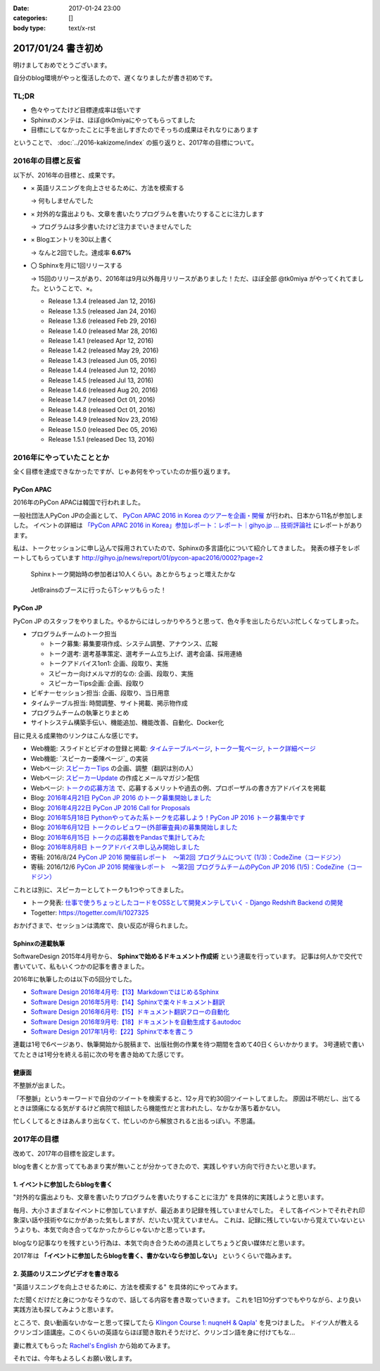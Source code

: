 :date: 2017-01-24 23:00
:categories: []
:body type: text/x-rst

=====================
2017/01/24 書き初め
=====================

明けましておめでとうございます。

自分のblog環境がやっと復活したので、遅くなりましたが書き初めです。

.. figure:: ginjou.jpg

TL;DR
========

* 色々やってたけど目標達成率は低いです
* Sphinxのメンテは、ほぼ@tk0miyaにやってもらってました
* 目標にしてなかったことに手を出しすぎたのでそっちの成果はそれなりにあります

ということで、 :doc:`../2016-kakizome/index` の振り返りと、2017年の目標について。

2016年の目標と反省
===================

以下が、2016年の目標と、成果です。

* × 英語リスニングを向上させるために、方法を模索する

  -> 何もしませんでした

* × 対外的な露出よりも、文章を書いたりプログラムを書いたりすることに注力します

  -> プログラムは多少書いたけど注力までいきませんでした

* × Blogエントリを30以上書く

  -> なんと2回でした。達成率 **6.67%**

* 〇 Sphinxを月に1回リリースする

  -> 15回のリリースがあり、2016年は9月以外毎月リリースがありました！ただ、ほぼ全部 @tk0miya がやってくれてました。ということで、×。

  * Release 1.3.4 (released Jan 12, 2016)
  * Release 1.3.5 (released Jan 24, 2016)
  * Release 1.3.6 (released Feb 29, 2016)
  * Release 1.4.0 (released Mar 28, 2016)
  * Release 1.4.1 (released Apr 12, 2016)
  * Release 1.4.2 (released May 29, 2016)
  * Release 1.4.3 (released Jun 05, 2016)
  * Release 1.4.4 (released Jun 12, 2016)
  * Release 1.4.5 (released Jul 13, 2016)
  * Release 1.4.6 (released Aug 20, 2016)
  * Release 1.4.7 (released Oct 01, 2016)
  * Release 1.4.8 (released Oct 01, 2016)
  * Release 1.4.9 (released Nov 23, 2016)
  * Release 1.5.0 (released Dec 05, 2016)
  * Release 1.5.1 (released Dec 13, 2016)

2016年にやっていたこととか
============================

全く目標を達成できなかったですが、じゃあ何をやっていたのか振り返ります。

PyCon APAC
-----------------

2016年のPyCon APACは韓国で行われました。

一般社団法人PyCon JPの企画として、 `PyCon APAC 2016 in Korea のツアーを企画・開催`_ が行われ、日本から11名が参加しました。
イベントの詳細は `「PyCon APAC 2016 in Korea」参加レポート：レポート｜gihyo.jp … 技術評論社`_ にレポートがあります。

私は、トークセッションに申し込んで採用されていたので、Sphinxの多言語化について紹介してきました。
発表の様子をレポートしてもらっています http://gihyo.jp/news/report/01/pycon-apac2016/0002?page=2

.. figure:: pyconapac2016-sphinx-talk.jpg
   :target: https://twitter.com/shimizukawa/status/764678449382367233
   :width: 300px

   Sphinxトーク開始時の参加者は10人くらい。あとからちょっと増えたかな

.. figure:: pycharm-tshirts.jpg
   :target: https://twitter.com/shimizukawa/status/764783580144738305
   :width: 300px

   JetBrainsのブースに行ったらTシャツもらった！

.. _PyCon APAC 2016 in Korea のツアーを企画・開催: http://pyconjp.blogspot.jp/2016/04/pycon-apac-2016-in-korea.html
.. _「PyCon APAC 2016 in Korea」参加レポート：レポート｜gihyo.jp … 技術評論社: http://gihyo.jp/news/report/01/pycon-apac2016


PyCon JP
-----------------

PyCon JP のスタッフをやりました。やるからにはしっかりやろうと思って、色々手を出したらだいぶ忙しくなってしまった。

- プログラムチームのトーク担当

  - トーク募集: 募集要項作成、システム調整、アナウンス、広報
  - トーク選考: 選考基準策定、選考チーム立ち上げ、選考会議、採用連絡
  - トークアドバイス1on1: 企画、段取り、実施
  - スピーカー向けメルマガ的なの: 企画、段取り、実施
  - スピーカーTips企画: 企画、段取り

- ビギナーセッション担当: 企画、段取り、当日用意
- タイムテーブル担当: 時間調整、サイト掲載、掲示物作成
- プログラムチームの執筆とりまとめ
- サイトシステム構築手伝い、機能追加、機能改善、自動化、Docker化


目に見える成果物のリンクはこんな感じです。

- Web機能: スライドとビデオの登録と掲載: `タイムテーブルページ`_, `トーク一覧ページ`_, `トーク詳細ページ`_
- Web機能: `スピーカー委陳ページ`_ の実装
- Webページ: `スピーカーTips`_ の企画、調整（翻訳は別の人）
- Webページ: `スピーカーUpdate`_ の作成とメールマガジン配信
- Webページ: `トークの応募方法`_ で、応募するメリットや過去の例、プロポーザルの書き方アドバイスを掲載
- Blog: `2016年4月21日 PyCon JP 2016 のトーク募集開始しました`_
- Blog: `2016年4月22日 PyCon JP 2016 Call for Proposals`_
- Blog: `2016年5月18日 Pythonやってみた系トークを応募しよう！PyCon JP 2016 トーク募集中です`_
- Blog: `2016年6月12日 トークのレビュワー(外部審査員)の募集開始しました`_
- Blog: `2016年6月15日 トークの応募数をPandasで集計してみた`_
- Blog: `2016年8月8日 トークアドバイス申し込み開始しました`_
- 寄稿: 2016/8/24 `PyCon JP 2016 開催前レポート　～第2回 プログラムについて (1/3)：CodeZine（コードジン）`_
- 寄稿: 2016/12/6 `PyCon JP 2016 開催後レポート　～第2回 プログラムチームのPyCon JP 2016 (1/5)：CodeZine（コードジン）`_

これとは別に、スピーカーとしてトークも1つやってきました。

- トーク発表: `仕事で使うちょっとしたコードをOSSとして開発メンテしていく - Django Redshift Backend の開発`_
- Togetter: https://togetter.com/li/1027325

おかげさまで、セッションは満席で、良い反応が得られました。


.. _2016年4月21日 PyCon JP 2016 のトーク募集開始しました: http://pyconjp.blogspot.jp/2016/04/pycon-jp-2016-call-for-talk-proposal.html
.. _2016年4月22日 PyCon JP 2016 Call for Proposals: http://pyconjp.blogspot.jp/2016/04/pycon-jp-2016-call-for-talk-proposal-en.html
.. _2016年5月18日 Pythonやってみた系トークを応募しよう！PyCon JP 2016 トーク募集中です: http://pyconjp.blogspot.jp/2016/05/pycon-jp-2016-lets-submit-your-talk.html
.. _2016年6月12日 トークのレビュワー(外部審査員)の募集開始しました: http://pyconjp.blogspot.jp/2016/06/pyconjp2016-reviewers-apply.html
.. _2016年6月15日 トークの応募数をPandasで集計してみた: http://pyconjp.blogspot.jp/2016/06/talk-proposals-summary.html
.. _2016年8月8日 トークアドバイス申し込み開始しました: http://pyconjp.blogspot.jp/2016/08/talk-advice-application.html
.. _PyCon JP 2016 開催前レポート　～第2回 プログラムについて (1/3)：CodeZine（コードジン）: http://codezine.jp/article/detail/9600
.. _PyCon JP 2016 開催後レポート　～第2回 プログラムチームのPyCon JP 2016 (1/5)：CodeZine（コードジン）: http://codezine.jp/article/detail/9828

.. _仕事で使うちょっとしたコードをOSSとして開発メンテしていく - Django Redshift Backend の開発: https://pycon.jp/2016/ja/schedule/presentation/48/
.. _トーク詳細ページ: https://pycon.jp/2016/ja/schedule/presentation/48/
.. _トーク一覧ページ: https://pycon.jp/2016/ja/schedule/talks/list/
.. _タイムテーブルページ: https://pycon.jp/2016/ja/schedule/
.. _スピーカー一覧ページ: https://pycon.jp/2016/ja/speaker/list
.. _スピーカーTips: https://pycon.jp/2016/ja/talks/tips-for-speakers/
.. _スピーカーUpdate: https://pycon.jp/2016/ja/talks/speaker-updates/
.. _トークの応募方法: https://pycon.jp/2016/ja/talks/howto/


Sphinxの連載執筆
---------------------------

SoftwareDesign 2015年4月号から、 **Sphinxで始めるドキュメント作成術** という連載を行っています。
記事は何人かで交代で書いていて、私もいくつかの記事を書きました。

2016年に執筆したのは以下の5回分でした。

* `Software Design 2016年4月号:【13】MarkdownではじめるSphinx <http://gihyo.jp/magazine/SD/archive/2016/201604>`__
* `Software Design 2016年5月号:【14】Sphinxで楽々ドキュメント翻訳 <http://gihyo.jp/magazine/SD/archive/2016/201605>`__
* `Software Design 2016年6月号:【15】ドキュメント翻訳フローの自動化 <http://gihyo.jp/magazine/SD/archive/2016/201606>`__
* `Software Design 2016年9月号:【18】ドキュメントを自動生成するautodoc <http://gihyo.jp/magazine/SD/archive/2016/201609>`__
* `Software Design 2017年1月号:【22】Sphinxで本を書こう <http://gihyo.jp/magazine/SD/archive/2017/201701>`__

連載は1号で6ページあり、執筆開始から脱稿まで、出版社側の作業を待つ期間を含めて40日くらいかかります。
3号連続で書いてたときは1号分を終える前に次の号を書き始めてた感じです。


健康面
--------

不整脈が出ました。

「不整脈」というキーワードで自分のツイートを検索すると、12ヶ月で約30回ツイートしてました。
原因は不明だし、出てるときは頭痛になる気がするけど病院で相談したら機能性だと言われたし、なかなか落ち着かない。

忙しくしてるときはあんまり出なくて、忙しいのから解放されると出るっぽい。不思議。


2017年の目標
============

改めて、2017年の目標を設定します。

blogを書くとか言っててもあまり実が無いことが分かってきたので、実践しやすい方向で行きたいと思います。


1. イベントに参加したらblogを書く
----------------------------------

"対外的な露出よりも、文章を書いたりプログラムを書いたりすることに注力" を具体的に実践しようと思います。

毎月、大小さまざまなイベントに参加していますが、最近あまり記録を残していませんでした。
そして各イベントでそれぞれ印象深い話や技術やなにかがあった気もしますが、だいたい覚えていません。
これは、記録に残していないから覚えていないというよりも、本気で向き合ってなかったからじゃないかと思っています。

blogなり記事なりを残すという行為は、本気で向き合うための道具としてちょうど良い媒体だと思います。

2017年は **「イベントに参加したらblogを書く、書かないなら参加しない」** というくらいで臨みます。


2. 英語のリスニングビデオを書き取る
------------------------------------

"英語リスニングを向上させるために、方法を模索する" を具体的にやってみます。

ただ聞くだけだと身につかなそうなので、話してる内容を書き取っていきます。
これを1日10分ずつでもやりながら、より良い実践方法も探してみようと思います。

ところで、良い動画ないかなーと思って探してたら `Klingon Course 1: nuqneH & Qapla'`_ を見つけました。
ドイツ人が教えるクリンゴン語講座。このくらいの英語ならほぼ聞き取れそうだけど、クリンゴン語を身に付けてもな...

妻に教えてもらった `Rachel's English`_ から始めてみます。

.. _`Klingon Course 1: nuqneH & Qapla'`: https://youtu.be/auqS6FR_RDE
.. _`Rachel's English`: https://www.youtube.com/user/rachelsenglish/featured


それでは、今年もよろしくお願い致します。
